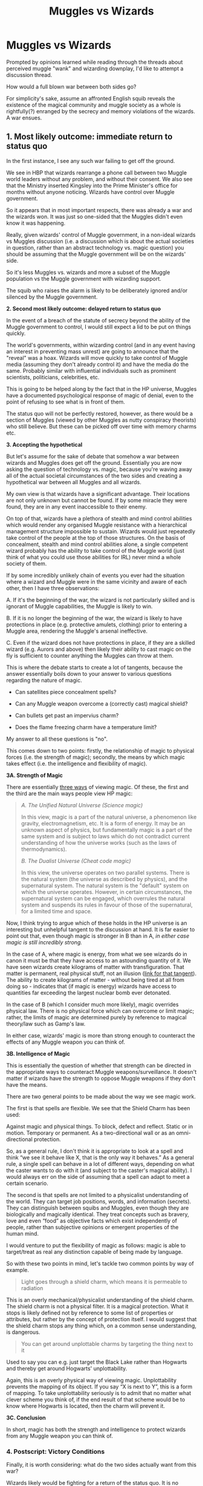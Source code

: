 #+TITLE: Muggles vs Wizards

* Muggles vs Wizards
:PROPERTIES:
:Author: CrimsonKing123
:Score: 5
:DateUnix: 1570314785.0
:DateShort: 2019-Oct-06
:FlairText: Discussion
:END:
Prompted by opinions learned while reading through the threads about perceived muggle "wank" and wizarding downplay, I'd like to attempt a discussion thread.

How would a full blown war between both sides go?

For simplicity's sake, assume an affronted English squib reveals the existence of the magical community and muggle society as a whole is rightfully(?) enranged by the secrecy and memory violations of the wizards. A war ensues.


** *1. Most likely outcome: immediate return to status quo*

In the first instance, I see any such war failing to get off the ground.

We see in HBP that wizards rearrange a phone call between two Muggle world leaders without any problem, and without their consent. We also see that the Ministry inserted Kingsley into the Prime Minister's office for months without anyone noticing. Wizards have control over Muggle government.

So it appears that in most important respects, there was already a war and the wizards won. It was just so one-sided that the Muggles didn't even know it was happening.

Really, given wizards' control of Muggle government, in a non-ideal wizards vs Muggles discussion (i.e. a discussion which is about the actual societies in question, rather than an abstract technology vs. magic question) you should be assuming that the Muggle government will be on the wizards' side.

So it's less Muggles vs. wizards and more a subset of the Muggle population vs the Muggle government with wizarding support.

The squib who raises the alarm is likely to be deliberately ignored and/or silenced by the Muggle government.

*2. Second most likely outcome: delayed return to status quo*

In the event of a breach of the statute of secrecy beyond the ability of the Muggle government to control, I would still expect a lid to be put on things quickly.

The world's governments, within wizarding control (and in any event having an interest in preventing mass unrest) are going to announce that the "reveal" was a hoax. Wizards will move quickly to take control of Muggle media (assuming they don't already control it) and have the media do the same. Probably similar with influential individuals such as prominent scientists, politicians, celebrities, etc.

This is going to be helped along by the fact that in the HP universe, Muggles have a documented psychological response of magic of denial, even to the point of refusing to see what is in front of them.

The status quo will not be perfectly restored, however, as there would be a section of Muggles (viewed by other Muggles as nutty conspiracy theorists) who still believe. But these can be picked off over time with memory charms etc.

*3. Accepting the hypothetical*

But let's assume for the sake of debate that somehow a war between wizards and Muggles does get off the ground. Essentially you are now asking the question of technology vs. magic, because you're waving away all of the actual societal circumstances of the two sides and creating a hypothetical war between all Muggles and all wizards.

My own view is that wizards have a significant advantage. Their locations are not only unknown but cannot be found. If by some miracle they were found, they are in any event inaccessible to their enemy.

On top of that, wizards have a plethora of stealth and mind control abilities which would render any organised Muggle resistance with a hierarchical management structure impossible to sustain. Wizards would just repeatedly take control of the people at the top of those structures. On the basis of concealment, stealth and mind control abilities alone, a single competent wizard probably has the ability to take control of the Muggle world (just think of what you could use those abilities for IRL) never mind a whole society of them.

If by some incredibly unlikely chain of events you ever had the situation where a wizard and Muggle were in the same vicinity and aware of each other, then I have three observations:

A. If it's the beginning of the war, the wizard is not particularly skilled and is ignorant of Muggle capabilities, the Muggle is likely to win.

B. If it is no longer the beginning of the war, the wizard is likely to have protections in place (e.g. protective amulets, clothing) prior to entering a Muggle area, rendering the Muggle's arsenal ineffective.

C. Even if the wizard does not have protections in place, if they are a skilled wizard (e.g. Aurors and above) then likely their ability to cast magic on the fly is sufficient to counter anything the Muggles can throw at them.

This is where the debate starts to create a lot of tangents, because the answer essentially boils down to your answer to various questions regarding the nature of magic.

- Can satellites piece concealment spells?

- Can any Muggle weapon overcome a (correctly cast) magical shield?

- Can bullets get past an impervius charm?

- Does the flame freezing charm have a temperature limit?

My answer to all these questions is "no".

This comes down to two points: firstly, the relationship of magic to physical forces (i.e. the strength of magic); secondly, the means by which magic takes effect (i.e. the intelligence and flexibility of magic).

*3A. Strength of Magic*

There are essentially [[https://forums.darklordpotter.net/threads/the-three-depictions-of-magic.38783/][three ways]] of viewing magic. Of these, the first and the third are the main ways people view HP magic:

#+begin_quote
  /A. The Unified Natural Universe (Science magic)/

  In this view, magic is a part of the natural universe, a phenomenon like gravity, electromagnetism, etc. It is a form of energy. It may be an unknown aspect of physics, but fundamentally magic is a part of the same system and is subject to laws which do not contradict current understanding of how the universe works (such as the laws of thermodynamics).

  /B. The Dualist Universe (Cheat code magic)/

  In this view, the universe operates on two parallel systems. There is the natural system (the universe as described by physics), and the supernatural system. The natural system is the "default" system on which the universe operates. However, in certain circumstances, the supernatural system can be engaged, which overrules the natural system and suspends its rules in favour of those of the supernatural, for a limited time and space.
#+end_quote

Now, I think trying to argue which of these holds in the HP universe is an interesting but unhelpful tangent to the discussion at hand. It is far easier to point out that, even though magic is stronger in B than in A, /in either case magic is still incredibly strong./

In the case of A, where magic is energy, from what we see wizards do in canon it must be that they have access to an astounding quantity of it. We have seen wizards create kilograms of matter with transfiguration. That matter is permanent, real physical stuff, not an illusion ([[https://forums.darklordpotter.net/posts/1086681/][link for that tangent]]). The ability to create kilograms of matter - without being tired at all from doing so - indicates that (if magic is energy) wizards have access to quantities far exceeding the largest nuclear bomb ever detonated.

In the case of B (which I consider much more likely), magic overrides physical law. There is no physical force which can overcome or limit magic; rather, the limits of magic are determined purely by reference to magical theory/law such as Gamp's law.

In either case, wizards' magic is more than strong enough to counteract the effects of any Muggle weapon you can think of.

*3B. Intelligence of Magic*

This is essentially the question of whether that strength can be directed in the appropriate ways to counteract Muggle weapons/surveillance. It doesn't matter if wizards have the strength to oppose Muggle weapons if they don't have the means.

There are two general points to be made about the way we see magic work.

The first is that spells are flexible. We see that the Shield Charm has been used:

Against magic and physical things. To block, defect and reflect. Static or in motion. Temporary or permanent. As a two-directional wall or as an omni-directional protection.

So, as a general rule, I don't think it is appropriate to look at a spell and think “we see it behave like X, that is the only way it behaves.” As a general rule, a single spell can behave in a lot of different ways, depending on what the caster wants to do with it (and subject to the caster's magical ability). I would always err on the side of assuming that a spell can adapt to meet a certain scenario.

The second is that spells are not limited to a physicalist understanding of the world. They can target job positions, words, and information (secrets). They can distinguish between squibs and Muggles, even though they are biologically and magically identical. They treat concepts such as bravery, love and even “food” as objective facts which exist independently of people, rather than subjective opinions or emergent properties of the human mind.

I would venture to put the flexibility of magic as follows: magic is able to target/treat as real any distinction capable of being made by language.

So with these two points in mind, let's tackle two common points by way of example.

#+begin_quote
  Light goes through a shield charm, which means it is permeable to radiation
#+end_quote

This is an overly mechanical/physicalist understanding of the shield charm. The shield charm is not a physical filter. It is a magical protection. What it stops is likely defined not by reference to some list of properties or attributes, but rather by the concept of protection itself. I would suggest that the shield charm stops any thing which, on a common sense understanding, is dangerous.

#+begin_quote
  You can get around unplottable charms by targeting the thing next to it
#+end_quote

Used to say you can e.g. just target the Black Lake rather than Hogwarts and thereby get around Hogwarts' unplottability.

Again, this is an overly physical way of viewing magic. Unplottability prevents the mapping of its object. If you say “X is next to Y”, this is a form of mapping. To take unplottability seriously is to admit that no matter what clever scheme you think of, if the end result of that scheme would be to know where Hogwarts is located, then the charm will prevent it.

*3C. Conclusion*

In short, magic has both the strength and intelligence to protect wizards from any Muggle weapon you can think of.
:PROPERTIES:
:Author: Taure
:Score: 18
:DateUnix: 1570348576.0
:DateShort: 2019-Oct-06
:END:

*** *4. Postscript: Victory Conditions*

Finally, it is worth considering: what do the two sides actually want from this war?

Wizards likely would be fighting for a return of the status quo. It is no response really to say “there are so many Muggles, wizards can't fight them all”. Wizards don't want to fight them all. The wizards' goal is to be left alone.

Muggles, on the other hand, seem to be fighting for a guarantee of freedom from wizarding interference. That's much harder to achieve - how do you even know that you have achieved it? Muggles wouldn't know the difference between a world without wizards and a world where the wizards make them think there are no wizards.

Ultimately, if the fight were to continue escalating then wizards' last resort would presumably be to have the Muggles annihilate each other in a nuclear holocaust (excluding a time-travel based last resort). I have no doubt that wizards would survive such a holocaust and be able to use magic to restore the Earth to a pristine state in its aftermath.
:PROPERTIES:
:Author: Taure
:Score: 15
:DateUnix: 1570348589.0
:DateShort: 2019-Oct-06
:END:


*** This feels like it will be included in your updated headcanon doc
:PROPERTIES:
:Author: Threedom_isnt_3
:Score: 2
:DateUnix: 1570416822.0
:DateShort: 2019-Oct-07
:END:


** Depends entirely if the muggles have some wizards on their side. If they do, they stand a chance. If they have no wizards at all, they will be defeated extremely easily.
:PROPERTIES:
:Author: Slightly_Too_Heavy
:Score: 4
:DateUnix: 1570342512.0
:DateShort: 2019-Oct-06
:END:

*** Maybe not extremely easily, but yeah. The only way for Muggles to win is if technology surpasses magic, and it doesn't (yet). Maybe in 100 years, but not today, and definitely not in the '90s.
:PROPERTIES:
:Author: YOB1997
:Score: 0
:DateUnix: 1570380834.0
:DateShort: 2019-Oct-06
:END:


** There would never be a war in the first place. Wizards can be very good at hiding and muggles massively outnumber the wizards.

Think about how would you or your parents react if someone revealed a 'wizarding world'. I'd guess:

- They wouldn't really take it seriously

- /If/ presented with incontrovertible evidence, they would want to reach out to these people and learn more about it. Relations would probably be pretty friendly; you might even know some people who are related to these 'wizards'.

- /Suppose/ for some reason, relations cooled. (It would have to be a pretty good reason.) Even then there wouldn't be a war.

  - The muggles might make demands of the wizards, or even try to govern them, but it would be like yelling at a wall.
  - The wizards would probably retreat further into hiding, increase security and obliviation, maybe even try to block off contact with muggles completely.

- And /if/ there was a hot 'war' between muggles and wizards? Then the muggles would get rekt.
:PROPERTIES:
:Score: 5
:DateUnix: 1570316797.0
:DateShort: 2019-Oct-06
:END:


** I think the whole Muggle "wank" comes actually from the source material. Personally I believe that an average Joe would stand absolutely no chance against an average Dedalus but if it comes down to open war, based on canonical material, I would think that wizards could not face a Muggle army (although I also believe that Muggles themselves, in this day and age, would not throw themselves into a war against wizards nor start another round of witch hunts, but would rather try to establish diplomatic relations with them).

While there could be lots of possible scenarios, one canon thing that might suggest that wizards might not be able to defeat Muggles in an open war is the International Statute of Secrecy and that happened during the 17th century when Muggle weaponry was nowhere near to what is today and the outcome of the battle was far more dependent on brute force. Whether it was the sheer number of Muggles or the lack of competence of wizards doesn't matter. Sure, one may argue that wizards just wanted to live peacefully, be left alone so they decided to be the better folk. However another thing that comes from Pottermore from the writing on Ministers for Magic, it appears that wizards, particularly those in positions of power, were quite hostile towards Muggles so if you could easily wipe out or enslave those annoying pests why bother going into hiding from them.

Also while wizards could resort to more hidden tactics such as enslaving governments or committing acts of terrorism, it must be noted that, while not explicitly stated in the books, it may seem that the Imperius curse does not work so well on strong willed people. And a lot of times, especially in times of crisis, it's strong willed people that get the power. Therefore I would have a hard time imagining that it would work on a Napoleon or a Gengis Khan. I would think that it didn't even work on Rufus Scrimgeour so that's why Voldemort preferred to kill him instead of just turning him into his puppet minister (would have raised less eyebrows and the whole ordeal would have gone way more quietly if there was just a gradual transition to the anti-mudblood policies). As for acts of terrorism, Muggles would probably just identify them with the help of secret services and hunt them down one by one.

Also not all wizards are as competent in terms of magic as Dumbledore or Voldemort or Grindelwald and also a lot of them seem to lack basic reasoning skills as Hermione says in the first book. So they can be outsmarted by the craftier Muggles who were forced by circumstances to develop such skills.
:PROPERTIES:
:Author: mikkeldaman
:Score: 3
:DateUnix: 1570341099.0
:DateShort: 2019-Oct-06
:END:


** Muggles have to know simply because you had a lot of authoritarian governments in the past century. You might be able to hide magic from the Police Constabulary of Northern Wales, but not from the Gestapo or the NKWD/KGB. Because those organisations would not hesitate to "interrogate" the parents of muggleborns until they reveal everything about magic. Then the Muggleborns would be given the simple choice between spying for the state or having their parents shot. The Western Allies would get that information from 3rd Reich archives and human assets, and get another huge chunk of information from the Stasi archives once Germany reunited.

As for the actual war, in an open battle wizards lose. The average wizard cannot cast a basic shield charm and they are going up against everything up to and including ballistic missiles. Chemical weapons would probably even work against skilled wizards (Sarin, mustard gas and the like), but are banned since the 90s.

BUT

Why should the wizards give battle? They can simply imperius the governments and military leaderships. So I foresee a clear wizard victory with quite a lot of guerilla resistance, especially in the US as the element of surprise and an abundance of firearms are a great equaliser. Here in Europe we don't have that, with maybe Switzerland being the exception as reservists get to keep some of their military gear.

The "best" outcome the Muggles can hope for is mutually assured destruction. Some missile submarine or remote base with standing orders to launch if the government has fallen will get their missiles off, which would spark a chain reaction and wipe human civilisation out. And even if you believe that, for whatever reason, wizards are immune to radiation, the ecosystem would still collapse and getting food would become an issue as you cannot transfigure it.
:PROPERTIES:
:Author: Hellstrike
:Score: 2
:DateUnix: 1570317449.0
:DateShort: 2019-Oct-06
:END:

*** Have you ever heard the term glass cannon before?

That's pretty much what both sides remind me of. I'll admit taking a wizard by surprise with a gun might be an issue (they seem to be a sturdier lot), but they can deal a lot more damage.

My issue with excessive muggle weapons in fics tends to be the death eaters completely dropping the idiot ball. Voldemort, for all his arrogance, is very knowledgeable.

As for the debate, it really depends. I presume shield charms deflect bullets due to it working on the physical, so anyone wearing enchanted clothing might actually be bulletproof. Considering the irresponsiblity of Fred and George, they would possibly have been sold.

So it's an arms race of sorts. They'd try to work around enchantments, etc.

So in the end, it usually overly complicates a story.
:PROPERTIES:
:Score: 6
:DateUnix: 1570330889.0
:DateShort: 2019-Oct-06
:END:


** Wizards can hide perfectly, even from their own kind. They can hide even better from Muggles. They can teleport over basically any distance, either with apparition or portkeys. They can imperius, confound, and obliviate anyone.

A war would never happen. In fact, I strongly believe the ISS would never be broken, if wizards are half-competent. But if it did, the Muggles' only chance would be to strike hard and early before wizards can adjust their thinking and organise.
:PROPERTIES:
:Author: Tsorovar
:Score: 1
:DateUnix: 1570345363.0
:DateShort: 2019-Oct-06
:END:


** It would NOT be muggles VS wizards. If the muggles had no magical support and no idea what they were up against, they'd have zero chance. But you can bet that people like Hermione Granger would not fight side by side with people like Draco Malfoy against defenseless innocents. (Since muggles don't know about magic, it has to be the wizards who are the aggressors.) No, there'd be plenty of defectors who'd support the muggle side. And with a little magical support to get through hiding magic, things would look a lot different. The majority of wizards are civilians without much battle experience, and the ones aligned with the Order and decent people would defend the defenseless muggles, so it'd essentially be Order + muggles VS Death Eaters + corrupt ministry. And now you have combined armies wielding fast guns and versatile wands against wizards who have ignored muggle progress for centuries and know almost nothing about technology and how to defend against it.
:PROPERTIES:
:Author: 15_Redstones
:Score: 1
:DateUnix: 1570387872.0
:DateShort: 2019-Oct-06
:END:

